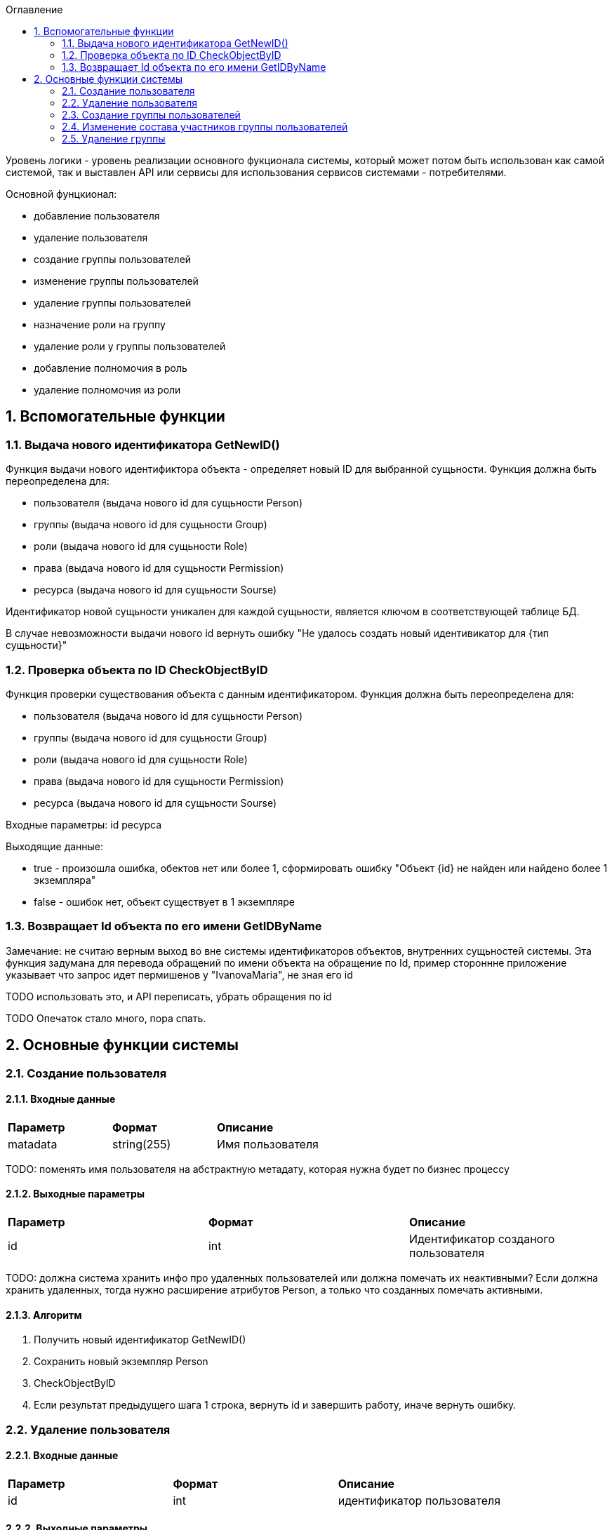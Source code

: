 :sectnums:
:sectnumlevels: 6
:toc: left
:toclevels: 2
:toc-title: Оглавление



Уровень логики - уровень реализации основного фукционала системы, который может потом быть использован как самой системой, так и выставлен API или сервисы для
использования сервисов системами - потребителями.


Основной фунцкионал:

- добавление пользователя
- удаление пользователя

    - создание группы пользователей
    - изменение группы пользователей
    - удаление группы пользователей


    - назначение роли на группу
    - удаление роли у группы пользователей
    - добавление полномочия в роль
    - удаление полномочия из роли

== Вспомогательные функции

=== Выдача нового идентификатора GetNewID()

Функция выдачи нового идентификтора объекта - определяет новый ID для выбранной сущьности.
Функция должна быть переопределена для:

* пользователя  (выдача нового id для сущьности Person)
* группы (выдача нового id для сущьности Group)
* роли (выдача нового id для сущьности Role)
* права (выдача нового id для сущьности Permission)
* ресурса (выдача нового id для сущьности Sourse)

Идентификатор новой сущьности уникален для каждой сущьности,
является ключом в соответствующей таблице БД.

В случае невозможности выдачи нового id вернуть ошибку "Не удалось создать новый идентивикатор для {тип сущьности}"

===  Проверка объекта по ID CheckObjectByID

Функция проверки существования объекта с данным идентификатором.
Функция должна быть переопределена для:

* пользователя  (выдача нового id для сущьности Person)
* группы (выдача нового id для сущьности Group)
* роли (выдача нового id для сущьности Role)
* права (выдача нового id для сущьности Permission)
* ресурса (выдача нового id для сущьности Sourse)

Входные параметры:
id ресурса

Выходящие данные:

* true - произошла ошибка, обектов нет или более 1, сформировать ошибку "Объект {id} не найден или найдено более 1 экземпляра"
* false - ошибок нет, объект существует в 1 экземпляре

=== Возвращает Id объекта по его имени GetIDByName

Замечание:  не считаю верным выход во вне системы идентификаторов объектов, внутренних сущьностей системы.
Эта функция задумана для перевода обращений по имени объекта на обращение по Id, пример стороннне приложение указывает что запрос идет пермишенов у "IvanovaMaria", не зная его id

TODO использовать это, и API переписать, убрать обращения по id

TODO Опечаток стало много, пора спать.

== Основные функции системы

=== Создание пользователя

==== Входные данные
|===
|*Параметр*             |*Формат*                 |*Описание*
| matadata              | string(255)             | Имя пользователя
|===

TODO: поменять имя пользователя на абстрактную метадату, которая нужна будет по  бизнес процессу

==== Выходные параметры
|===
|*Параметр*             |*Формат*                 |*Описание*
| id                    | int                     | Идентификатор созданого пользователя
|===

TODO: должна система хранить инфо про удаленных пользователей или должна помечать их неактивными?
Если должна хранить удаленных, тогда нужно расширение атрибутов Person, а только что созданных помечать активными.

==== Алгоритм

. Получить новый идентификатор GetNewID()
. Сохранить новый экземпляр Person
. CheckObjectByID
. Если результат предыдущего шага 1 строка, вернуть id и завершить работу, иначе вернуть ошибку.

=== Удаление пользователя

==== Входные данные
|===
|*Параметр*             |*Формат*             |*Описание*
| id                    | int                 | идентификатор пользователя
|===

==== Выходные параметры

Пустой ответ - пользователь удален,
иначе - ошибка

==== Алгоритм
. CheckObjectByID - если 0 , тогда удалить, если 1 - вывести ошибку.
. После удаления вызвать CheckObjectByID, если 1 - завершить работу (вернуть пустой ответ), если 0 - тогда вернуть ошибку "Не удалось удалить пользователя {id}"

=== Создание группы пользователей

==== Входные данные
|===
|*Параметр*             |*Формат*                 |*Описание*
| name                  | string(255)             | Имя группы
|===

==== Выходные параметры
|===
|*Параметр*             |*Формат*                 |*Описание*
| id                    | int                     | идентификатор группы
|===

==== Алгоритм
. Проверить что гурппа не существует, иначе вернуть ошибку "Группа с именем {name} уже существует"
. Получить новый идентификатор GetNewID()
. Сохранить новый экземпляр Group
. CheckObjectByID для только что созданной группы, если 0 (ошибок нет, объект есть в единственном экземпляре) то вернуть id) и завершить работу
. Если результат предыдущего шага 1, тогда вернуть ошибку "Не удалось создать группу {name}"

===  Изменение состава участников группы пользователей

TODO: поговорить с разработкой, возможно разнести на 2 процесса - добавление и удаление.
TODO: есть ли пользователи/процессы, которые имеют право только добавлять или только удалять?

==== Входящие параметры
|===
|*Параметр*            |*Формат*                 |*Описание*
| group_id             | int                     | идентификатор группы
a| list <structure ChangeStatusPersonInGroup>
----
1: person_id
2: operation
----
|
1: int +
2: int +
3: string ("add" , "remove")
| Идентификатор группы +
идентификатор пользователя +
дейстивие ( добавление, удаление)
|===

==== Исходящие параметры
*  статус полностью или частично удалось выполнить,
* массив ошибок при частично выполненом
* TODO: кроме массива ошибок что удобнее вывести для фиксации неуспешного результата?  id ? или логов с ошибками достаточно? кто будет править эти ошибки?


==== Алгоритм

Возможные ошибки:

* "Не удалось найти пользователя {person_id}"
* "Невозможно добавить пользователя {person_id} в группу {group_id}: пользователь уже есть в группе"
* "Невозможно удалить пользователя {person_id} из группы {group_id}: пользователя нет в группе"


. CheckObjectByID - для группы, если ошибка прекратить выполнение с ошибкой
Для каждого экземпляра `list <structure ChangeStatusPersonInGroup>`
- CheckObjectByID - для пользователя, если ошибка продолжить выполнение со следующим объектом массива, ошибку сохранить в массив ошибок

* если add  - проверить что пользователя нет в группе (иначе сохранить ошибку в массиве ошибок, продолжить выполнение со следующим экзамемпляром), добавить пользователя в группу
* если remove - проверить, что пользователь есть в группе (иначе сохранить ошибку в массиве ошибок, продолжить выполнение со следующим экзамемпляром), удалить пользователя из группы

Вернуть статус выполнения, массив ошибок

=== Удаление группы

TODO:

==== Входные данные
|===
|*Параметр*             |*Формат*             |*Описание*
| id                    | int                 | идентификатор пользователя
|===

==== Входящие параметры

Пустой ответ - группа удалена,
иначе - ошибка

TODO
удаление, добавление пермишена